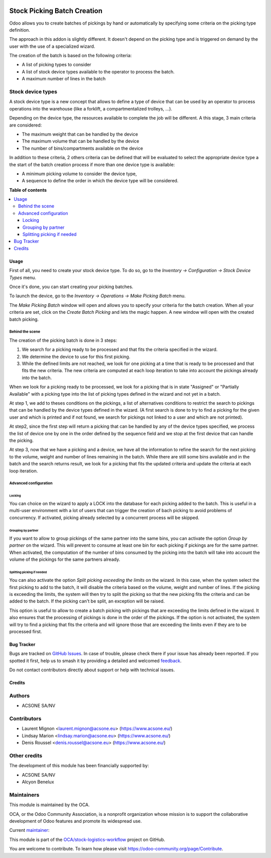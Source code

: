 .. image:: https://odoo-community.org/readme-banner-image
   :target: https://odoo-community.org/get-involved?utm_source=readme
   :alt: Odoo Community Association

============================
Stock Picking Batch Creation
============================

.. 
   !!!!!!!!!!!!!!!!!!!!!!!!!!!!!!!!!!!!!!!!!!!!!!!!!!!!
   !! This file is generated by oca-gen-addon-readme !!
   !! changes will be overwritten.                   !!
   !!!!!!!!!!!!!!!!!!!!!!!!!!!!!!!!!!!!!!!!!!!!!!!!!!!!
   !! source digest: sha256:a293d998fa9665b0c369f166958e606f896b139eb2193484e74519b31101f0fa
   !!!!!!!!!!!!!!!!!!!!!!!!!!!!!!!!!!!!!!!!!!!!!!!!!!!!

.. |badge1| image:: https://img.shields.io/badge/maturity-Beta-yellow.png
    :target: https://odoo-community.org/page/development-status
    :alt: Beta
.. |badge2| image:: https://img.shields.io/badge/license-AGPL--3-blue.png
    :target: http://www.gnu.org/licenses/agpl-3.0-standalone.html
    :alt: License: AGPL-3
.. |badge3| image:: https://img.shields.io/badge/github-OCA%2Fstock--logistics--workflow-lightgray.png?logo=github
    :target: https://github.com/OCA/stock-logistics-workflow/tree/18.0/stock_picking_batch_creation
    :alt: OCA/stock-logistics-workflow
.. |badge4| image:: https://img.shields.io/badge/weblate-Translate%20me-F47D42.png
    :target: https://translation.odoo-community.org/projects/stock-logistics-workflow-18-0/stock-logistics-workflow-18-0-stock_picking_batch_creation
    :alt: Translate me on Weblate
.. |badge5| image:: https://img.shields.io/badge/runboat-Try%20me-875A7B.png
    :target: https://runboat.odoo-community.org/builds?repo=OCA/stock-logistics-workflow&target_branch=18.0
    :alt: Try me on Runboat

|badge1| |badge2| |badge3| |badge4| |badge5|

Odoo allows you to create batches of pickings by hand or automatically
by specifying some criteria on the picking type definition.

The approach in this addon is slightly different. It doesn't depend on
the picking type and is triggered on demand by the user with the use of
a specialized wizard.

The creation of the batch is based on the following criteria:

- A list of picking types to consider
- A list of stock device types available to the operator to process the
  batch.
- A maximum number of lines in the batch

Stock device types
------------------

A stock device type is a new concept that allows to define a type of
device that can be used by an operator to process operations into the
warehouse (like a forklift, a compartmentalized trolleys, ...).

Depending on the device type, the resources available to complete the
job will be different. A this stage, 3 main criteria are considered:

- The maximum weight that can be handled by the device
- The maximum volume that can be handled by the device
- The number of bins/compartments available on the device

In addition to these criteria, 2 others criteria can be defined that
will be evaluated to select the appropriate device type a the start of
the batch creation process if more than one device type is available:

- A minimum picking volume to consider the device type,
- A sequence to define the order in which the device type will be
  considered.

**Table of contents**

.. contents::
   :local:

Usage
=====

First of all, you need to create your stock device type. To do so, go to
the *Inventory -> Configuration -> Stock Device Types* menu.

Once it's done, you can start creating your picking batches.

To launch the device, go to the *Inventory -> Operations -> Make Picking
Batch* menu.

The *Make Picking Batch* window will open and allows you to specify your
criteria for the batch creation. When all your criteria are set, click
on the *Create Batch Picking* and lets the magic happen. A new window
will open with the created batch picking.

Behind the scene
~~~~~~~~~~~~~~~~

The creation of the picking batch is done in 3 steps:

1. We search for a picking ready to be processed and that fits the
   criteria specified in the wizard.
2. We determine the device to use for this first picking.
3. While the defined limits are not reached, we look for one picking at
   a time that is ready to be processed and that fits the new criteria.
   The new criteria are computed at each loop iteration to take into
   account the pickings already into the batch.

When we look for a picking ready to be processed, we look for a picking
that is in state "Assigned" or "Partially Available" with a picking type
into the list of picking types defined in the wizard and not yet in a
batch.

At step 1, we add to theses conditions on the pickings, a list of
alternatives conditions to restrict the search to pickings that can be
handled by the device types defined in the wizard. (A first search is
done to try to find a picking for the given user and which is printed
and if not found, we search for pickings not linked to a user and which
are not printed).

At step2, since the first step will return a picking that can be handled
by any of the device types specified, we process the list of device one
by one in the order defined by the sequence field and we stop at the
first device that can handle the picking.

At step 3, now that we have a picking and a device, we have all the
information to refine the search for the next picking to the volume,
weight and number of lines remaining in the batch. While there are still
some bins available and in the batch and the search returns result, we
look for a picking that fits the updated criteria and update the
criteria at each loop iteration.

Advanced configuration
~~~~~~~~~~~~~~~~~~~~~~

Locking
^^^^^^^

You can choice on the wizard to apply a LOCK into the database for each
picking added to the batch. This is useful in a multi-user environment
with a lot of users that can trigger the creation of bach picking to
avoid problems of concurrency. If activated, picking already selected by
a concurrent process will be skipped.

Grouping by partner
^^^^^^^^^^^^^^^^^^^

If you want to allow to group pickings of the same partner into the same
bins, you can activate the option *Group by partner* on the wizard. This
will prevent to consume at least one bin for each picking if pickings
are for the same partner. When activated, the computation of the number
of bins consumed by the picking into the batch will take into account
the volume of the pickings for the same partners already.

Splitting picking if needed
^^^^^^^^^^^^^^^^^^^^^^^^^^^

You can also activate the option *Split picking exceeding the limits* on
the wizard. In this case, when the system select the first picking to
add to the batch, it will disable the criteria based on the volume,
weight and number of lines. If the picking is exceeding the limits, the
system will then try to split the picking so that the new picking fits
the criteria and can be added to the batch. If the picking can't be
split, an exception will be raised.

This option is useful to allow to create a batch picking with pickings
that are exceeding the limits defined in the wizard. It also ensures
that the processing of pickings is done in the order of the pickings. If
the option is not activated, the system will try to find a picking that
fits the criteria and will ignore those that are exceeding the limits
even if they are to be processed first.

Bug Tracker
===========

Bugs are tracked on `GitHub Issues <https://github.com/OCA/stock-logistics-workflow/issues>`_.
In case of trouble, please check there if your issue has already been reported.
If you spotted it first, help us to smash it by providing a detailed and welcomed
`feedback <https://github.com/OCA/stock-logistics-workflow/issues/new?body=module:%20stock_picking_batch_creation%0Aversion:%2018.0%0A%0A**Steps%20to%20reproduce**%0A-%20...%0A%0A**Current%20behavior**%0A%0A**Expected%20behavior**>`_.

Do not contact contributors directly about support or help with technical issues.

Credits
=======

Authors
-------

* ACSONE SA/NV

Contributors
------------

- Laurent Mignon <laurent.mignon@acsone.eu> (https://www.acsone.eu/)
- Lindsay Marion <lindsay.marion@acsone.eu> (https://www.acsone.eu/)
- Denis Roussel <denis.roussel@acsone.eu> (https://www.acsone.eu/)

Other credits
-------------

The development of this module has been financially supported by:

- ACSONE SA/NV
- Alcyon Benelux

Maintainers
-----------

This module is maintained by the OCA.

.. image:: https://odoo-community.org/logo.png
   :alt: Odoo Community Association
   :target: https://odoo-community.org

OCA, or the Odoo Community Association, is a nonprofit organization whose
mission is to support the collaborative development of Odoo features and
promote its widespread use.

.. |maintainer-lmignon| image:: https://github.com/lmignon.png?size=40px
    :target: https://github.com/lmignon
    :alt: lmignon

Current `maintainer <https://odoo-community.org/page/maintainer-role>`__:

|maintainer-lmignon| 

This module is part of the `OCA/stock-logistics-workflow <https://github.com/OCA/stock-logistics-workflow/tree/18.0/stock_picking_batch_creation>`_ project on GitHub.

You are welcome to contribute. To learn how please visit https://odoo-community.org/page/Contribute.
